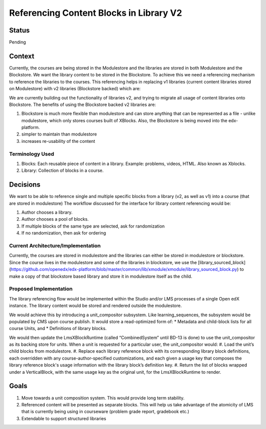 Referencing Content Blocks in Library V2
--------------------------------------------------

Status
=======
Pending

Context
=======
Currently, the courses are being stored in the Modulestore and the libraries are stored in both Modulestore and the Blockstore. We want the library content to be stored in the Blockstore.
To achieve this we need a referencing mechanism to reference the libraries to the courses. This referencing helps in replacing
v1 libraries (current content libraries stored on Modulestore) with v2 libraries (Blockstore backed) which are:

We are currently building out the functionality of libraries v2, and trying to migrate all usage of content libraries onto Blockstore.
The benefits of using the Blockstore backed v2 libraries are:

#. Blockstore is much more flexible than modulestore and can store anything that can be represented as a file - unlike modulestore, which only stores courses built of XBlocks. Also, the Blockstore is being moved into the edx-platform.
#. simpler to maintain than modulestore
#. increases re-usability of the content

Terminology Used
^^^^^^^^^^^^^^^^
#. Blocks: Each reusable piece of content in a library. Example: problems, videos, HTML. Also known as Xblocks.
#. Library: Collection of blocks in a course.


Decisions
=========
We want to be able to reference single and multiple specific blocks from a library (v2, as well as v1) into a course (that are stored in modulestore)
The workflow discussed for the interface for library content referencing would be:

#. Author chooses a library.
#. Author chooses a pool of blocks.
#. If multiple blocks of the same type are selected, ask for randomization
#. If no randomization, then ask for ordering

Current Architecture/Implementation
^^^^^^^^^^^^^^^^^^^^^^^^^^^^^^^^^^^
Currently, the courses are stored in modulestore and the libraries can either be stored in modulestore or blockstore.
Since the course lives in the modulestore and some of the libraries in blockstore, we use the [library_sourced_block](https://github.com/openedx/edx-platform/blob/master/common/lib/xmodule/xmodule/library_sourced_block.py) to make a copy of that blockstore based library and store it in modulestore itself as the child.


Proposed Implementation
^^^^^^^^^^^^^^
The library referencing flow would be implemented within the Studio and/or LMS processes of a single Open edX instance.
The library content would be stored and rendered outside the modulestore.

We would achieve this by introducing a unit_compositor subsystem. Like learning_sequences, the subsystem would be populated by CMS upon course publish. It would store a read-optimized form of:
* Metadata and child-block lists for all course Units, and
* Definitions of library blocks.

We would then update the LmsXBlockRuntime (called “CombinedSystem” until BD-13 is done) to use the unit_compositor as its backing store for units. When a unit is requested for a particular user, the unit_compositor would:
#. Load the unit’s child blocks from modulestore.
#. Replace each library reference block with its corresponding library block definitions, each overridden with any course-author-specified customizations, and each given a usage key that composes the library reference block's usage information with the library block’s definition key.
#. Return the list of blocks wrapped under a VerticalBlock, with the same usage key as the original unit, for the LmsXBlockRuntime to render.


Goals
=====
#. Move towards a unit composition system. This would provide long term stability.
#. Referenced content will be presented as separate blocks. This will help us take advantage of the atomicity of LMS that is currently being using in courseware (problem grade report, gradebook etc.)
#. Extendable to support structured libraries
